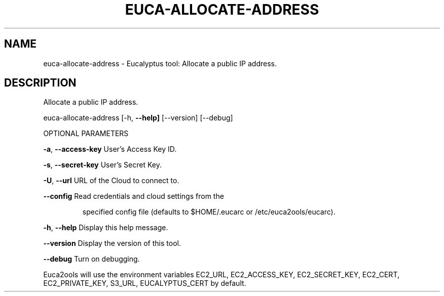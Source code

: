 .\" DO NOT MODIFY THIS FILE!  It was generated by help2man 1.36.
.TH EUCA-ALLOCATE-ADDRESS "1" "February 2010" "euca-allocate-address     euca-allocate-address version: 1.0 (BSD)" "User Commands"
.SH NAME
euca-allocate-address \- Eucalyptus tool: Allocate a public IP address.  
.SH DESCRIPTION
Allocate a public IP address.
.PP
euca\-allocate\-address [\-h, \fB\-\-help]\fR [\-\-version] [\-\-debug]
.PP
OPTIONAL PARAMETERS
.PP
\fB\-a\fR, \fB\-\-access\-key\fR                User's Access Key ID.
.PP
\fB\-s\fR, \fB\-\-secret\-key\fR                User's Secret Key.
.PP
\fB\-U\fR, \fB\-\-url\fR                       URL of the Cloud to connect to.
.PP
\fB\-\-config\fR                        Read credentials and cloud settings from the
.IP
specified config file (defaults to $HOME/.eucarc or /etc/euca2ools/eucarc).
.PP
\fB\-h\fR, \fB\-\-help\fR                      Display this help message.
.PP
\fB\-\-version\fR                       Display the version of this tool.
.PP
\fB\-\-debug\fR                         Turn on debugging.
.PP
Euca2ools will use the environment variables EC2_URL, EC2_ACCESS_KEY, EC2_SECRET_KEY, EC2_CERT, EC2_PRIVATE_KEY, S3_URL, EUCALYPTUS_CERT by default.
